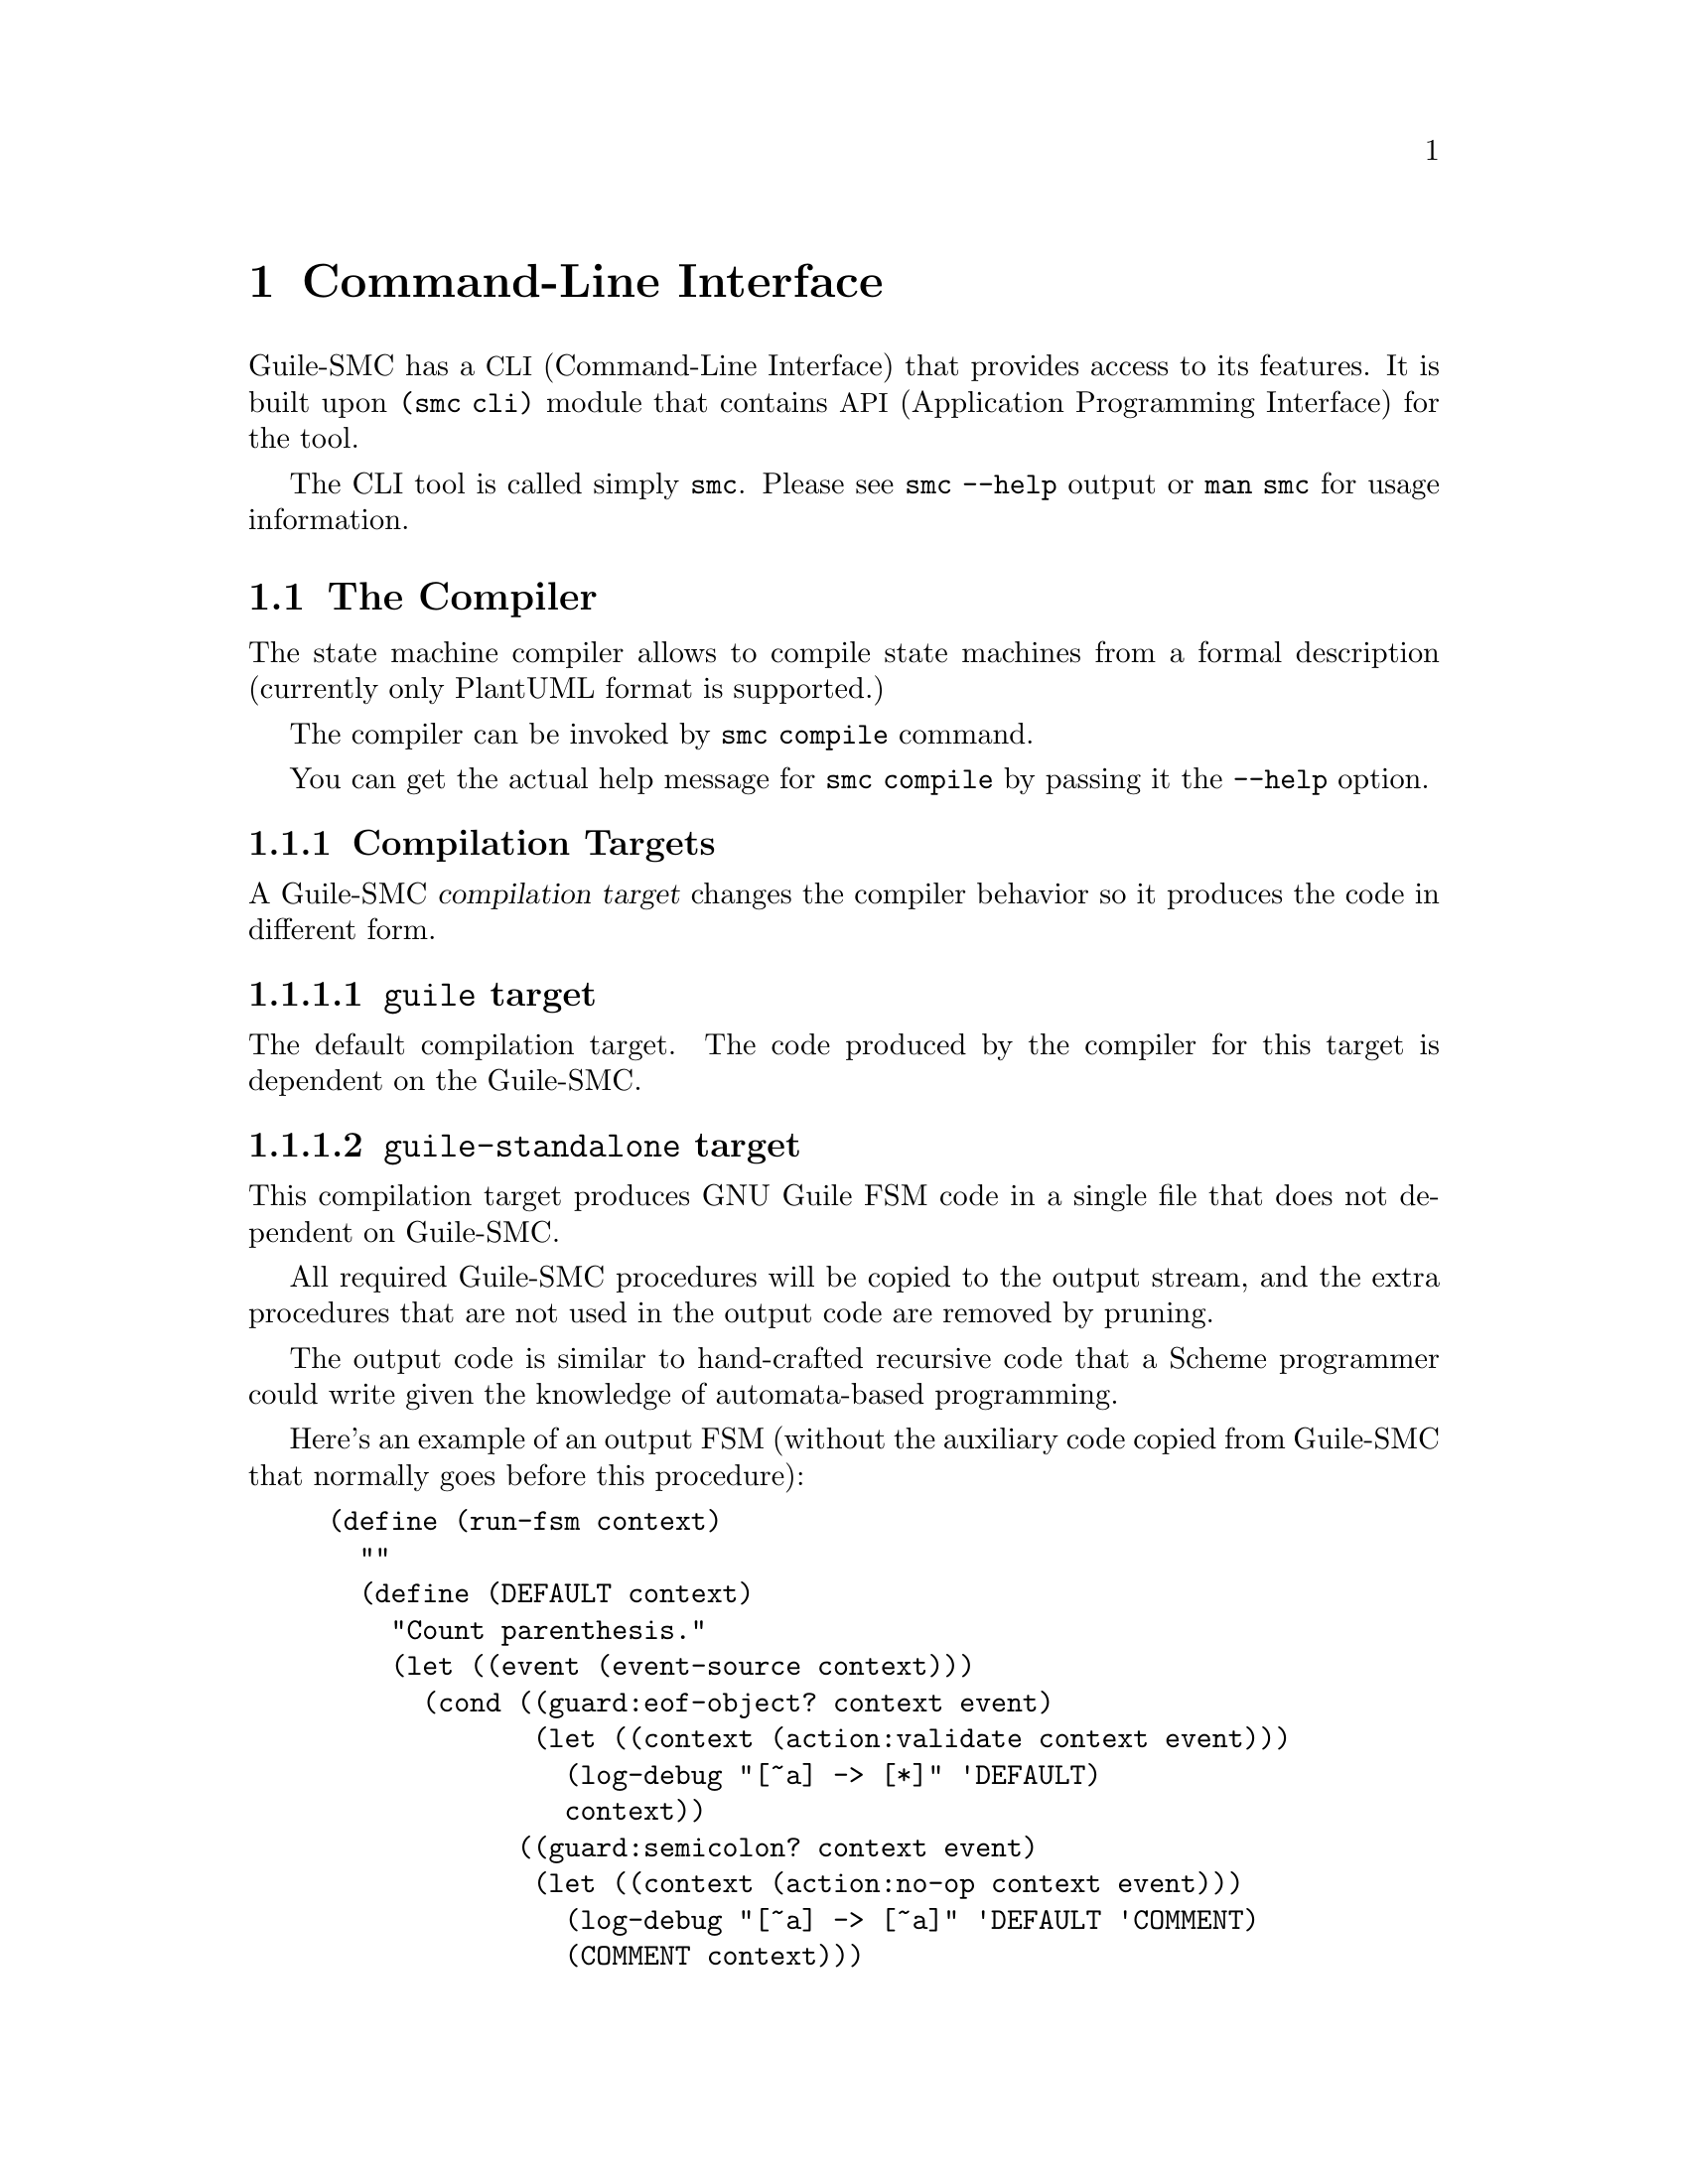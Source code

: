 @c -*-texinfo-*-
@c This file is part of Guile-SMC Reference Manual.
@c Copyright (C) 2022 Artyom V. Poptsov
@c See the file guile-smc.texi for copying conditions.

@node Command-Line Interface
@chapter Command-Line Interface
@cindex CLI

Guile-SMC has a @acronym{CLI, Command-Line Interface} that provides access to
its features.  It is built upon @code{(smc cli)} module that contains
@acronym{API, Application Programming Interface} for the tool.

The CLI tool is called simply @file{smc}.  Please see @command{smc --help}
output or @command{man smc} for usage information.

@section The Compiler
The state machine compiler allows to compile state machines from a formal
description (currently only PlantUML format is supported.)

The compiler can be invoked by @code{smc compile} command.

You can get the actual help message for @code{smc compile} by passing it the
@code{--help} option.

@subsection Compilation Targets
@cindex Compilation Targets

A Guile-SMC @dfn{compilation target} changes the compiler behavior so it
produces the code in different form.

@subsubsection @code{guile} target
The default compilation target.  The code produced by the compiler for this
target is dependent on the Guile-SMC.

@subsubsection @code{guile-standalone} target
This compilation target produces GNU Guile FSM code in a single file that does
not dependent on Guile-SMC.

All required Guile-SMC procedures will be copied to the output stream, and the
extra procedures that are not used in the output code are removed by pruning.

The output code is similar to hand-crafted recursive code that a Scheme
programmer could write given the knowledge of automata-based programming.

Here's an example of an output FSM (without the auxiliary code copied from
Guile-SMC that normally goes before this procedure):

@example lisp
(define (run-fsm context)
  ""
  (define (DEFAULT context)
    "Count parenthesis."
    (let ((event (event-source context)))
      (cond ((guard:eof-object? context event)
             (let ((context (action:validate context event)))
               (log-debug "[~a] -> [*]" 'DEFAULT)
               context))
            ((guard:semicolon? context event)
             (let ((context (action:no-op context event)))
               (log-debug "[~a] -> [~a]" 'DEFAULT 'COMMENT)
               (COMMENT context)))
            ((guard:double-quote? context event)
             (let ((context (action:no-op context event)))
               (log-debug "[~a] -> [~a]" 'DEFAULT 'STRING)
               (STRING context)))
            ((#@{guard:#t@}# context event)
             (let ((context (action:count context event)))
               (DEFAULT context))))))
  (define (STRING context)
    "Skip a string."
    (let ((event (event-source context)))
      (cond ((guard:double-quote? context event)
             (let ((context (action:no-op context event)))
               (log-debug "[~a] -> [~a]" 'STRING 'DEFAULT)
               (DEFAULT context)))
            ((#@{guard:#t@}# context event)
             (let ((context (action:no-op context event)))
               (STRING context))))))
  (define (COMMENT context)
    "Skip a comment."
    (let ((event (event-source context)))
      (cond ((guard:newline? context event)
             (let ((context (action:no-op context event)))
               (log-debug "[~a] -> [~a]" 'COMMENT 'DEFAULT)
               (DEFAULT context)))
            ((#@{guard:#t@}# context event)
             (let ((context (action:no-op context event)))
               (COMMENT context))))))
  (DEFAULT context))
@end example

@subsubsection @code{guile-standalone-copy} target
The compiler can be configured in such way that it will copy all the modules
that are needed to run the output FSM so the FSM will not depend on Guile-SMC.

For example, let's imagine that we have the following file set:

@example shell
.
├── context.scm
├── fsm.puml
├── main.scm
└── README.org

0 directories, 4 files
@end example

The @file{context.scm} contains all actions, guards and event sources for FSM
to run:

@example lisp
(define-module (context)
  #:use-module (opp goops)
  #:use-module (ice-9 textual-ports)
  #:use-module (smc context char-context)
  #:re-export (guard:#t
               guard:semicolon?
               guard:double-quote?
               guard:newline?
               guard:eof-object?
               action:no-op)
  #:export (event-source
            action:count
            action:validate))

(define-method (event-source (ctx <number>))
  (get-char (current-input-port)))

(define (action:count ctx char)
  (cond
   ((char=? char #\()
    (+ ctx 1))
   ((char=? char #\))
    (- ctx 1))
   (else
    ctx)))

(define (action:validate ctx char)
  (unless (zero? ctx)
    (error "Parenthesis mismatch" ctx))
  ctx)
@end example

The @file{fsm.puml} file contains the FSM description in the PlantUML format:

@example
@@startuml
[*] --> DEFAULT
DEFAULT: Count parenthesis.
DEFAULT --> [*]: guard:eof-object? -> action:validate
DEFAULT --> COMMENT: guard:semicolon?
DEFAULT --> STRING: guard:double-quote?
DEFAULT --> DEFAULT: guard:#t -> action:count

COMMENT: Skip a comment.
COMMENT --> DEFAULT: guard:newline?
COMMENT --> COMMENT

STRING: Skip a string.
STRING --> DEFAULT: guard:double-quote?
STRING -> STRING
@@enduml
@end example

Now let's compile the FSM, using the @code{guile-standalone} target:
@example shell
$ cat fsm.puml | /usr/bin/smc compile -L . -U "((context))" -m "(custom-fsm)" \
    --target guile-standalone-copy > custom-fsm.scm
@end example

Now the project root directory looks like this:
@example shell
$ tree
.
├── context.scm
├── custom-fsm
│   ├── context.scm
│   └── smc
│       ├── context
│       │   ├── char-context.scm
│       │   └── context.scm
│       ├── core
│       │   ├── common.scm
│       │   ├── log.scm
│       │   ├── state.scm
│       │   └── transition.scm
│       └── fsm.scm
├── custom-fsm.scm
├── fsm.puml
├── main.scm
└── README.org

4 directories, 13 files
@end example

@file{custom-fsm} directory contains all the required Guile-SMC modules that
the output FSM needs to run, plus the extra modules (like @code{(context)})
specified for the compiler.

@section The Context Generator and Analyzer
@command{smc context} allows to generate and analyze Guile-SMC FSM contexts.

There are two modes of context generation: the command either can generate a
custom context stub based on an input PlantUML state machine description, or
generate a standalone (intermediate) context that can be used by custom
contexts to relax the dependency on Guile-SMC modules (and allow to compile
custom FSMs in standalone mode in the future.)

When @code{--resolve} option is provided the command prints to the standard
output the list of resolved and unresolved procedures based on the input
PlantUML file.

@section The Profiler
@cindex Profiler

The profiler allows to analyze state machines using its logs (traces) and thus
provides facilities to detect bottlenecks in state machines in terms of
running time.

Usage example:

@example shell
$ smc profile fsm.log
Total transitions: 99
Total time:        14925 us
Stats:
  read: 3158 us (21.1591 %)
  read_state_transition_guard: 1663 us (11.1424 %)
  read_state_transition_to: 1483 us (9.9363 %)
  read_word: 1259 us (8.4355 %)
  read_state_description: 1014 us (6.7940 %)
  read_state_right_arrow: 839 us (5.6214 %)
  search_state_transition_to: 670 us (4.4891 %)
  search_state_transition: 638 us (4.2747 %)
  read_state_transition_action: 536 us (3.5913 %)
  read_start_tag: 535 us (3.5846 %)
  search_state_transition_guard: 428 us (2.8677 %)
  read_state: 178 us (1.1926 %)
  search_state_transition_action: 139 us (.9313 %)
  read_state_action_arrow: 139 us (.9313 %)
  search_state_action_arrow: 132 us (.8844 %)
  read_end_tag: 125 us (.8375 %)
@end example

@section The Finite State Machine Runner
The state machine runner allows to run a state in @emph{ad hoc} fashion with
the minimum amount of supporting code:

@example shell
$ smc run --help
Usage: smc run [options] <puml-file>

Run a state machine.

Options:
  --help, -h        Print this message and exit.
  --eval, -e <procedure>
                    Eval a procedure with the resulting context as a parameter.
                    Example value:
                      "(lambda (context) (display context))"
  --load-path, -L <load-path>
                    Add an extra load path.
  --context-thunk, -C <procedure>
                    A thunk that produces the initial value for an FSM context.
                    Example value: "(lambda () 0)"
  --modules, -U <modules>
                    Load additional modules.  The value must be the same
                    as for 'use-modules'.  Example value:
                      "((smc context char-context) (smc puml-context))"
  --validate        Validate the output FSM and print the validation result.
                    The exit code is 0 if the validation is passed,
                    and a non-zero value otherwise.
  --log-file <file> Log file to use.  Pass "-" as the file to use the standard
                    error stream (stderr.)
                    'smc run' logs to syslog by default.
  --debug           Enable the debug mode.
@end example

Usage example:

@example shell
$ smc run -L . -U "((context))" -C "(lambda () 0)" fsm.puml
@end example

@c -----------------------------------------------------------------------------
@section Programming API

@subsection @code{(smc cli command-compile)}

@deffn {Scheme Procedure} command-compile args
Handle @command{smc compile} command.
@end deffn

@subsection @code{(smc cli command-context)}

@deffn {Scheme Procedure} command-context args
Handle @command{smc context} command.
@end deffn

@subsection @code{(smc cli command-profile)}

@deffn {Scheme Procedure} command-profile args
Handle @command{smc profile} command.
@end deffn

@subsection @code{(smc cli command-run)}

@deffn {Scheme Procedure} command-run args
Handle @command{smc run} command.
@end deffn

@c Local Variables:
@c TeX-master: "guile-smc.texi"
@c End:
